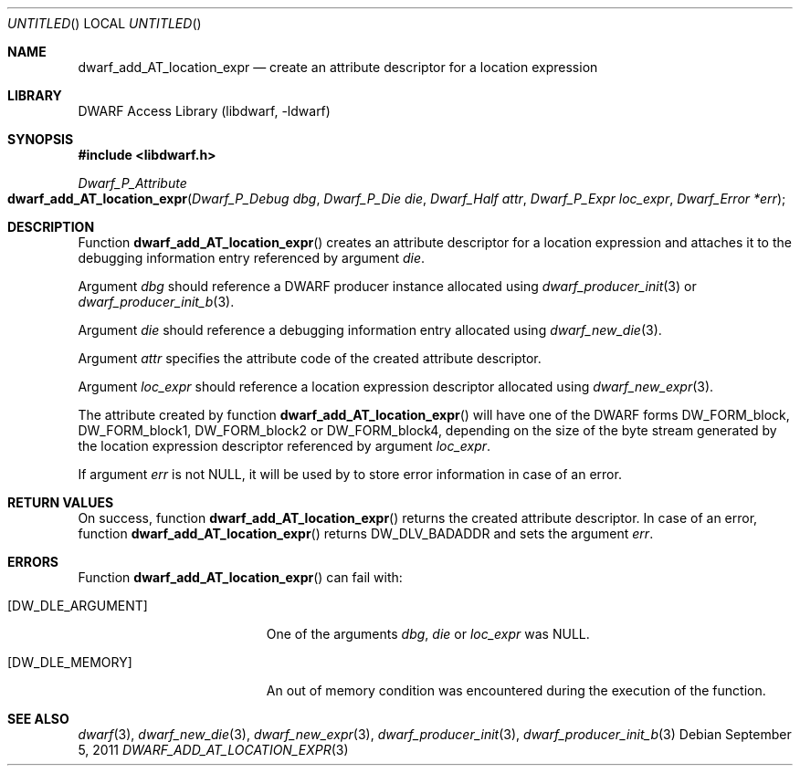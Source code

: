 .\"	$NetBSD: dwarf_add_AT_location_expr.3,v 1.2.4.2 2014/05/22 15:44:45 yamt Exp $
.\"
.\" Copyright (c) 2011 Kai Wang
.\" All rights reserved.
.\"
.\" Redistribution and use in source and binary forms, with or without
.\" modification, are permitted provided that the following conditions
.\" are met:
.\" 1. Redistributions of source code must retain the above copyright
.\"    notice, this list of conditions and the following disclaimer.
.\" 2. Redistributions in binary form must reproduce the above copyright
.\"    notice, this list of conditions and the following disclaimer in the
.\"    documentation and/or other materials provided with the distribution.
.\"
.\" THIS SOFTWARE IS PROVIDED BY THE AUTHOR AND CONTRIBUTORS ``AS IS'' AND
.\" ANY EXPRESS OR IMPLIED WARRANTIES, INCLUDING, BUT NOT LIMITED TO, THE
.\" IMPLIED WARRANTIES OF MERCHANTABILITY AND FITNESS FOR A PARTICULAR PURPOSE
.\" ARE DISCLAIMED.  IN NO EVENT SHALL THE AUTHOR OR CONTRIBUTORS BE LIABLE
.\" FOR ANY DIRECT, INDIRECT, INCIDENTAL, SPECIAL, EXEMPLARY, OR CONSEQUENTIAL
.\" DAMAGES (INCLUDING, BUT NOT LIMITED TO, PROCUREMENT OF SUBSTITUTE GOODS
.\" OR SERVICES; LOSS OF USE, DATA, OR PROFITS; OR BUSINESS INTERRUPTION)
.\" HOWEVER CAUSED AND ON ANY THEORY OF LIABILITY, WHETHER IN CONTRACT, STRICT
.\" LIABILITY, OR TORT (INCLUDING NEGLIGENCE OR OTHERWISE) ARISING IN ANY WAY
.\" OUT OF THE USE OF THIS SOFTWARE, EVEN IF ADVISED OF THE POSSIBILITY OF
.\" SUCH DAMAGE.
.\"
.\" Id: dwarf_add_AT_location_expr.3 2072 2011-10-27 03:26:49Z jkoshy 
.\"
.Dd September 5, 2011
.Os
.Dt DWARF_ADD_AT_LOCATION_EXPR 3
.Sh NAME
.Nm dwarf_add_AT_location_expr
.Nd create an attribute descriptor for a location expression
.Sh LIBRARY
.Lb libdwarf
.Sh SYNOPSIS
.In libdwarf.h
.Ft "Dwarf_P_Attribute"
.Fo dwarf_add_AT_location_expr
.Fa "Dwarf_P_Debug dbg"
.Fa "Dwarf_P_Die die"
.Fa "Dwarf_Half attr"
.Fa "Dwarf_P_Expr loc_expr"
.Fa "Dwarf_Error *err"
.Fc
.Sh DESCRIPTION
Function
.Fn dwarf_add_AT_location_expr
creates an attribute descriptor for a location expression and attaches
it to the debugging information entry referenced by argument
.Ar die .
.Pp
Argument
.Ar dbg
should reference a DWARF producer instance allocated using
.Xr dwarf_producer_init 3
or
.Xr dwarf_producer_init_b 3 .
.Pp
Argument
.Ar die
should reference a debugging information entry allocated using
.Xr dwarf_new_die 3 .
.Pp
Argument
.Ar attr
specifies the attribute code of the created attribute descriptor.
.Pp
Argument
.Ar loc_expr
should reference a location expression descriptor allocated using
.Xr dwarf_new_expr 3 .
.Pp
The attribute created by function
.Fn dwarf_add_AT_location_expr
will have one of the DWARF forms
.Dv DW_FORM_block ,
.Dv DW_FORM_block1 ,
.Dv DW_FORM_block2
or
.Dv DW_FORM_block4 ,
depending on the size of the byte stream generated by the location
expression descriptor referenced by argument
.Ar loc_expr .
.Pp
If argument
.Ar err
is not NULL, it will be used by to store error information in case of
an error.
.Sh RETURN VALUES
On success, function
.Fn dwarf_add_AT_location_expr
returns the created attribute descriptor.
In case of an error, function
.Fn dwarf_add_AT_location_expr
returns
.Dv DW_DLV_BADADDR
and sets the argument
.Ar err .
.Sh ERRORS
Function
.Fn dwarf_add_AT_location_expr
can fail with:
.Bl -tag -width ".Bq Er DW_DLE_ARGUMENT"
.It Bq Er DW_DLE_ARGUMENT
One of the arguments
.Ar dbg ,
.Ar die
or
.Ar loc_expr
was NULL.
.It Bq Er DW_DLE_MEMORY
An out of memory condition was encountered during the execution of the
function.
.El
.Sh SEE ALSO
.Xr dwarf 3 ,
.Xr dwarf_new_die 3 ,
.Xr dwarf_new_expr 3 ,
.Xr dwarf_producer_init 3 ,
.Xr dwarf_producer_init_b 3
